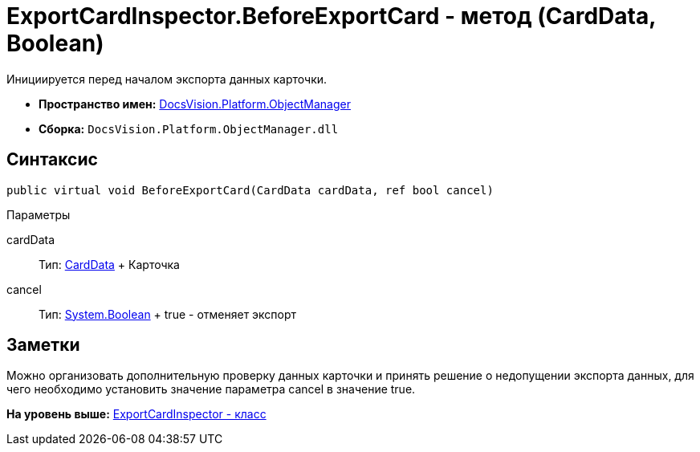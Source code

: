 = ExportCardInspector.BeforeExportCard - метод (CardData, Boolean)

Инициируется перед началом экспорта данных карточки.

* [.keyword]*Пространство имен:* xref:api/DocsVision/Platform/ObjectManager/ObjectManager_NS.adoc[DocsVision.Platform.ObjectManager]
* [.keyword]*Сборка:* [.ph .filepath]`DocsVision.Platform.ObjectManager.dll`

== Синтаксис

[source,pre,codeblock,language-csharp]
----
public virtual void BeforeExportCard(CardData cardData, ref bool cancel)
----

Параметры

cardData::
  Тип: xref:CardData_CL.adoc[CardData]
  +
  Карточка
cancel::
  Тип: http://msdn.microsoft.com/ru-ru/library/system.boolean.aspx[System.Boolean]
  +
  true - отменяет экспорт

== Заметки

Можно организовать дополнительную проверку данных карточки и принять решение о недопущении экспорта данных, для чего необходимо установить значение параметра cancel в значение true.

*На уровень выше:* xref:../../../../api/DocsVision/Platform/ObjectManager/ExportCardInspector_CL.adoc[ExportCardInspector - класс]
